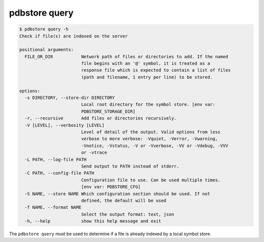 .. _commands_query:

pdbstore query
==============

.. code-block:: text

    $ pdbstore query -h
    Check if file(s) are indexed on the server

    positional arguments:
      FILE_OR_DIR           Network path of files or directories to add. If the named   
                            file begins with an '@' symbol, it is treated as a
                            response file which is expected to contain a list of files  
                            (path and filename, 1 entry per line) to be stored.

    options:
      -s DIRECTORY, --store-dir DIRECTORY
                            Local root directory for the symbol store. [env var:        
                            PDBSTORE_STORAGE_DIR]
      -r, --recursive       Add files or directories recursively.
      -V [LEVEL], --verbosity [LEVEL]
                            Level of detail of the output. Valid options from less      
                            verbose to more verbose: -Vquiet, -Verror, -Vwarning,       
                            -Vnotice, -Vstatus, -V or -Vverbose, -VV or -Vdebug, -VVV   
                            or -vtrace
      -L PATH, --log-file PATH
                            Send output to PATH instead of stderr.
      -C PATH, --config-file PATH
                            Configuration file to use. Can be used multiple times.      
                            [env var: PDBSTORE_CFG]
      -S NAME, --store NAME Which configuration section should be used. If not
                            defined, the default will be used
      -f NAME, --format NAME
                            Select the output format: text, json
      -h, --help            show this help message and exit


The ``pdbstore query`` must be used to determine if a file is already indexed by a local
symbol store.